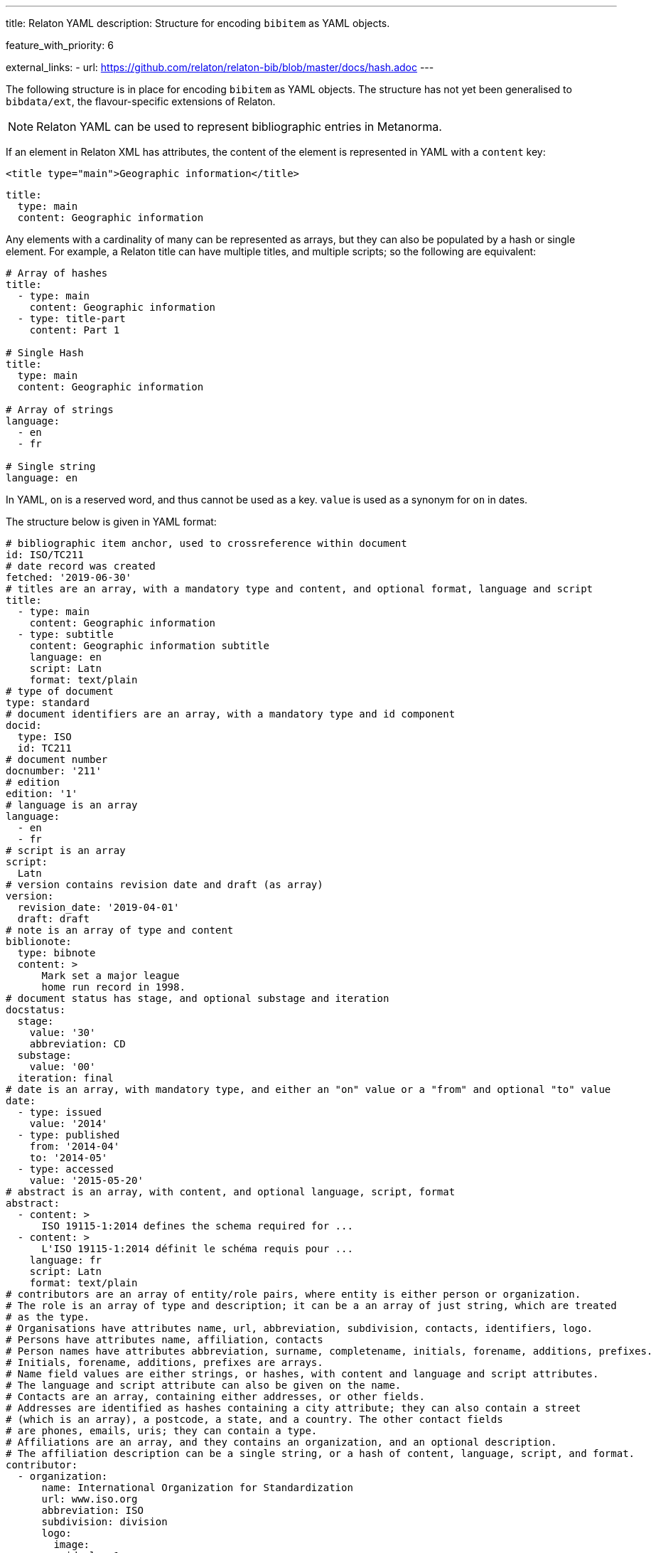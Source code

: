 ---
title: Relaton YAML
description: Structure for encoding `bibitem` as YAML objects.

feature_with_priority: 6

external_links:
  - url: https://github.com/relaton/relaton-bib/blob/master/docs/hash.adoc
---

The following structure is in place for encoding `bibitem` as YAML objects. The structure has not yet been generalised to `bibdata/ext`, the flavour-specific extensions of Relaton.

NOTE: Relaton YAML can be used to represent bibliographic entries in Metanorma.

If an element in Relaton XML has attributes, the content of the element is represented in YAML
with a `content` key:

[source,xml]
----
<title type="main">Geographic information</title>
----

[source,yaml]
----
title:
  type: main
  content: Geographic information
----

Any elements with a cardinality of many can be represented as arrays, but
they can also be populated by a hash or single element. For example,
a Relaton title can have multiple titles, and multiple scripts; so
the following are equivalent:

[source,yaml]
----
# Array of hashes
title:
  - type: main
    content: Geographic information
  - type: title-part
    content: Part 1

# Single Hash
title:
  type: main
  content: Geographic information

# Array of strings
language:
  - en
  - fr

# Single string
language: en
----

In YAML, `on` is a reserved word, and thus cannot be used as a key.
`value` is used as a synonym for `on` in dates.

The structure below is given in YAML format:

[source,yaml]
----
# bibliographic item anchor, used to crossreference within document
id: ISO/TC211
# date record was created
fetched: '2019-06-30'
# titles are an array, with a mandatory type and content, and optional format, language and script
title:
  - type: main
    content: Geographic information
  - type: subtitle
    content: Geographic information subtitle
    language: en
    script: Latn
    format: text/plain
# type of document
type: standard
# document identifiers are an array, with a mandatory type and id component
docid:
  type: ISO
  id: TC211
# document number
docnumber: '211'
# edition
edition: '1'
# language is an array
language:
  - en
  - fr
# script is an array
script:
  Latn
# version contains revision date and draft (as array)
version:
  revision_date: '2019-04-01'
  draft: draft
# note is an array of type and content
biblionote:
  type: bibnote
  content: >
      Mark set a major league
      home run record in 1998.
# document status has stage, and optional substage and iteration
docstatus:
  stage:
    value: '30'
    abbreviation: CD
  substage:
    value: '00'
  iteration: final
# date is an array, with mandatory type, and either an "on" value or a "from" and optional "to" value
date:
  - type: issued
    value: '2014'
  - type: published
    from: '2014-04'
    to: '2014-05'
  - type: accessed
    value: '2015-05-20'
# abstract is an array, with content, and optional language, script, format
abstract:
  - content: >
      ISO 19115-1:2014 defines the schema required for ...
  - content: >
      L'ISO 19115-1:2014 définit le schéma requis pour ...
    language: fr
    script: Latn
    format: text/plain
# contributors are an array of entity/role pairs, where entity is either person or organization.
# The role is an array of type and description; it can be a an array of just string, which are treated
# as the type.
# Organisations have attributes name, url, abbreviation, subdivision, contacts, identifiers, logo.
# Persons have attributes name, affiliation, contacts
# Person names have attributes abbreviation, surname, completename, initials, forename, additions, prefixes.
# Initials, forename, additions, prefixes are arrays.
# Name field values are either strings, or hashes, with content and language and script attributes.
# The language and script attribute can also be given on the name.
# Contacts are an array, containing either addresses, or other fields.
# Addresses are identified as hashes containing a city attribute; they can also contain a street
# (which is an array), a postcode, a state, and a country. The other contact fields
# are phones, emails, uris; they can contain a type.
# Affiliations are an array, and they contains an organization, and an optional description.
# The affiliation description can be a single string, or a hash of content, language, script, and format.
contributor:
  - organization:
      name: International Organization for Standardization
      url: www.iso.org
      abbreviation: ISO
      subdivision: division
      logo:
        image:
          id: logo1
          src: logo1.png
          mimetype: image/png
          filename: logo1.png
          height: "100%"
          width: "200"
          alt: Logo 1
          title: "Logo #1"
          longdesc: Logo number 1
    role:
      type: publisher
      description: Publisher role
  - person:
      name:
        completename:
          content: A. Bierman
          language: en
      affiliation:
        - organization:
            name: IETF
            abbreviation: IETF
            identifier:
              - type: uri
                id: www.ietf.org
          description: Affiliation description
      contact:
        - address:
            street:
              - 8 Street St
            city: City
            postcode: '123456'
            country: Country
            state: State
        - phone: '223322'
          type: mobile
    role: author
  - organization:
      name: IETF
      abbreviation: IETF
      identifier:
        - type: uri
          id: www.ietf.org
    role:
      publisher
  - person:
      name:
        abbreviation: AB
        language: en
        initial:
          - A.
        surname: Bierman
      affiliation:
        -  organization:
             name: IETF
             abbreviation: IETF
           description:
             content: Affiliation description
             language: en
             script: Latn
      identifier:
        - type: uri
          id: www.person.com
    role:
      author
# copyright consists of an owner (a hash containing the fields of an organisation),
# a "from" date, and an optional "to" date
copyright:
   owner:
     name: International Organization for Standardization
     abbreviation: ISO
     url: www.iso.org
   from: '2014'
   to: '2020'
# link is an array of URIs, with a type and content
link:
  - type: src
    content: https://www.iso.org/standard/53798.html
  - type: obp
    content: https://www.iso.org/obp/ui/#!iso:std:53798:en
  - type: rss
    content: https://www.iso.org/contents/data/standard/05/37/53798.detail.rss
# relations are an array of type, bibitem, locality, source_locality, and description.
# bibitem contains any of the attributes of a bibliographic item.
# locality is an array of locality_stack which is an array of hash of type,
#   reference_from, and optionally reference_to
# source_locality is an array of source_locality_stack which is similar to locality_stack
# description is optional and contains content and optional format, language, ans script.
relation:
  - type: updates
    bibitem:
      formattedref: ISO 19115:2003
    locality:
      locality_stack:
        type: page
        reference_from: '7'
        reference_to: '10'
    source_locality:
      source_locality_stack:
        - type: volume
          reference_from: '1'
        - type: chapter
          reference_from: '2'
  - type: updates
    bibitem:
      type: standard
      formattedref:
        content: ISO 19115:2003/Cor 1:2006
        format: text/plain
    description:
      content: supersedes
      format: text/plain
  - type: partOf
    bibitem:
      title:
        type: main
        content: Book title
        format: text/plain
# series are an array, containing a title, a type, a formattedref, a place,
# an organization (string), an abbreviation, a from, a to, a number, and a partnumber.
# The title is mandatory, and all other fields are optional.
# The series title, like the titles of bibliographic items, contains a type,
# content, and optional language, script, and format attributes.
# The abbreviation and formattedref are either a string,
# or a hash containing content, language, and script.
series:
  - type: main
    title:
      type: original
      content: ISO/IEC FDIS 10118-3
      language: en
      script: Latn
      format: text/plain
    place: Serie's place
    organization: Serie's organization
    abbreviation:
      content: ABVR
      language: en
      script: Latn
    from: '2009-02-01'
    to: '2010-12-20'
    number: serie1234
    partnumber: part5678
  - title:
      - content: Series
        language: en
        script: Latn
      - content: Séries
        language: fr
        script: Latn
        format: text/plain
# medium contains a form, a size, and a scale
medium:
  form: medium form
  size: medium size
  scale: medium scale
# place is an array of strings or hashes. Can have name or city, region and country.
# Name or city is mandatory, region and country are optional.
# String and hash with name are equivalent.
place:
  - bib place
  - city: Geneva
    region:
      - name: Region
    country:
      - iso: CH
        name: Switzelznd
        recommended: true
# extent is an array, localities are an array of locality_stack
extent:
  locality:
    type: section
    reference_from: '7'
    reference_to: '10'
# accesslocation is an array of strings
accesslocation:
  - accesslocation1
  - accesslocation2
# classification is an array of type and value
classification:
  type: type
  value: value
# validity contains a begins date, an ends date, and a revision date
validity:
  begins: '2010-10-10 12:21'
  ends: '2011-02-03 18:30'
  revision: '2011-03-04 09:00'
# keyword is an array of strings or hashes of content, language, script, and format
keyword:
  - Keyword
  - Key Word
# license is a string
license: License
----
